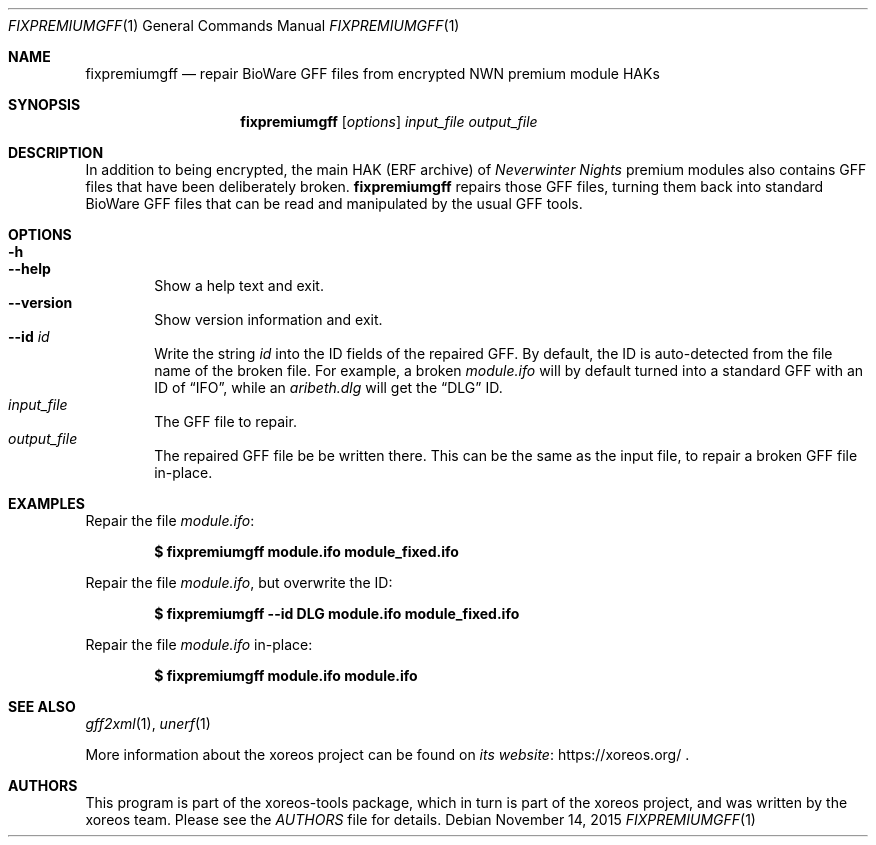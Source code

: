 .Dd November 14, 2015
.Dt FIXPREMIUMGFF 1
.Os
.Sh NAME
.Nm fixpremiumgff
.Nd repair BioWare GFF files from encrypted NWN premium module HAKs
.Sh SYNOPSIS
.Nm fixpremiumgff
.Op Ar options
.Ar input_file output_file
.Sh DESCRIPTION
In addition to being encrypted, the main HAK (ERF archive) of
.Em Neverwinter Nights
premium modules also contains GFF files that have been deliberately
broken.
.Nm
repairs those GFF files, turning them back into standard BioWare GFF
files that can be read and manipulated by the usual GFF tools.
.Sh OPTIONS
.Bl -tag -width xxxx -compact
.It Fl h
.It Fl Fl help
Show a help text and exit.
.It Fl Fl version
Show version information and exit.
.It Fl Fl id Ar id
Write the string
.Ar id
into the ID fields of the repaired GFF.
By default, the ID is auto-detected from the file name of the broken file.
For example, a broken
.Pa module.ifo
will by default turned into a standard GFF with an ID of
.Dq IFO ,
while an
.Pa aribeth.dlg
will get the
.Dq DLG
ID.
.El
.Bl -tag -width xxxx -compact
.It Ar input_file
The GFF file to repair.
.It Ar output_file
The repaired GFF file be be written there.
This can be the same as the input file, to repair a broken GFF file in-place.
.El
.Sh EXAMPLES
Repair the file
.Pa module.ifo :
.Pp
.Dl $ fixpremiumgff module.ifo module_fixed.ifo
.Pp
Repair the file
.Pa module.ifo ,
but overwrite the ID:
.Pp
.Dl $ fixpremiumgff --id DLG module.ifo module_fixed.ifo
.Pp
Repair the file
.Pa module.ifo
in-place:
.Pp
.Dl $ fixpremiumgff module.ifo module.ifo
.Sh SEE ALSO
.Xr gff2xml 1 ,
.Xr unerf 1
.Pp
More information about the xoreos project can be found on
.Lk https://xoreos.org/ "its website"
.Ns .
.Sh AUTHORS
This program is part of the xoreos-tools package, which in turn is
part of the xoreos project, and was written by the xoreos team.
Please see the
.Pa AUTHORS
file for details.
